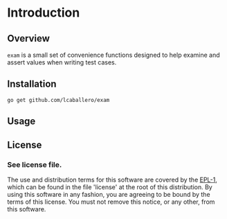 #+BEGIN_HTML
<img src="https://goreportcard.com/badge/github.com/lcaballero/go-gh" 
     tag="https://goreportcard.com/badge/github.com/lcaballero/go-gh" />

<a href="https://godoc.org/github.com/lcaballero/go-gh">
   <img src="https://godoc.org/github.com/lcaballero/go-gh?status.svg" alt="GoDoc"/>
</a>

<img src="https://travis-ci.org/lcaballero/go-gh.svg?branch=master"/>
#+END_HTML


* Introduction
** Overview
~exam~ is a small set of convenience functions designed to help
examine and assert values when writing test cases.
** Installation

#+BEGIN_SRC shell
go get github.com/lcaballero/exam
#+END_SRC

** Usage


   
** License

*** See license file.

The use and distribution terms for this software are covered by the
[[http://opensource.org/licenses/eclipse-1.0.txt][EPL-1]], which can be found in the file 'license' at the
root of this distribution. By using this software in any fashion, you are
agreeing to be bound by the terms of this license. You must not remove this
notice, or any other, from this software.


